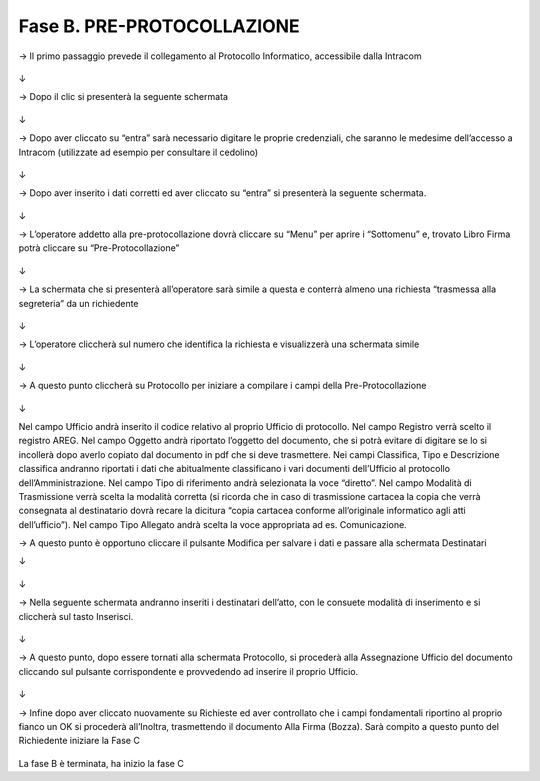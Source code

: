 ==================================================
Fase B. PRE-PROTOCOLLAZIONE
==================================================



→	Il primo passaggio prevede il collegamento al Protocollo Informatico, accessibile dalla Intracom 
 
.. figure:: imgrel/12.PNG
   :alt: 

↓


→	Dopo il clic si presenterà la seguente schermata
 
.. figure:: imgrel/13.PNG
   :alt: 
   
↓

→	Dopo aver cliccato su “entra” sarà necessario digitare le proprie credenziali, che saranno le medesime dell’accesso a Intracom (utilizzate ad esempio per consultare il cedolino)
 
.. figure:: imgrel/14.PNG
   :alt: 

↓

→	Dopo aver inserito i dati corretti ed aver cliccato su “entra” si presenterà la seguente schermata.

.. figure:: imgrel/15.PNG
   :alt: 
   
↓

→	L’operatore addetto alla pre-protocollazione dovrà cliccare su “Menu” per aprire i “Sottomenu” e, trovato Libro Firma potrà cliccare su “Pre-Protocollazione”
 
.. figure:: imgrel/16.PNG
   :alt:

↓

→	La schermata che si presenterà all’operatore sarà simile a questa e conterrà almeno una richiesta “trasmessa alla segreteria” da un richiedente

.. figure:: imgrel/17.PNG
   :alt:

↓

→	L’operatore cliccherà sul numero che identifica la richiesta e visualizzerà una schermata simile
 
.. figure:: imgrel/18.PNG
   :alt:

↓

→	A questo punto cliccherà su Protocollo per iniziare a compilare i campi della Pre-Protocollazione

.. figure:: imgrel/19.PNG
   :alt:
   
↓

Nel campo Ufficio andrà inserito il codice relativo al proprio Ufficio di protocollo.
Nel campo Registro verrà scelto il registro AREG.
Nel campo Oggetto andrà riportato l’oggetto del documento, che si potrà evitare di digitare se lo si incollerà dopo averlo copiato dal documento in pdf che si deve trasmettere.
Nei campi Classifica, Tipo e Descrizione classifica andranno riportati i dati che abitualmente classificano i vari documenti dell’Ufficio al protocollo dell’Amministrazione.
Nel campo Tipo di riferimento andrà selezionata la voce “diretto”.
Nel campo Modalità di Trasmissione verrà scelta la modalità corretta (si ricorda che in caso di trasmissione cartacea la copia che verrà consegnata al destinatario dovrà recare la dicitura “copia cartacea conforme all’originale informatico agli atti dell’ufficio”).
Nel campo Tipo Allegato andrà scelta la voce appropriata ad es. Comunicazione.

→	A questo punto è opportuno cliccare il pulsante Modifica per salvare i dati e passare alla schermata Destinatari

↓ 

.. figure:: imgrel/20.PNG
   :alt:

↓

→	Nella seguente schermata andranno inseriti i destinatari dell’atto, con le consuete modalità di inserimento e si cliccherà sul tasto Inserisci.
 
.. figure:: imgrel/21.PNG
   :alt:

↓

→	A questo punto, dopo essere tornati alla schermata Protocollo, si procederà alla Assegnazione Ufficio del documento cliccando sul pulsante corrispondente e provvedendo ad inserire il proprio Ufficio.
 
.. figure:: imgrel/22.PNG
   :alt:

↓

→	Infine dopo aver cliccato nuovamente su Richieste ed aver controllato che i campi fondamentali riportino al proprio fianco un OK si procederà all’Inoltra, trasmettendo il documento Alla Firma (Bozza). Sarà compito a questo punto del Richiedente iniziare la Fase C
 
.. figure:: imgrel/23.PNG
   :alt:
 
La fase B è terminata, ha inizio la fase C
